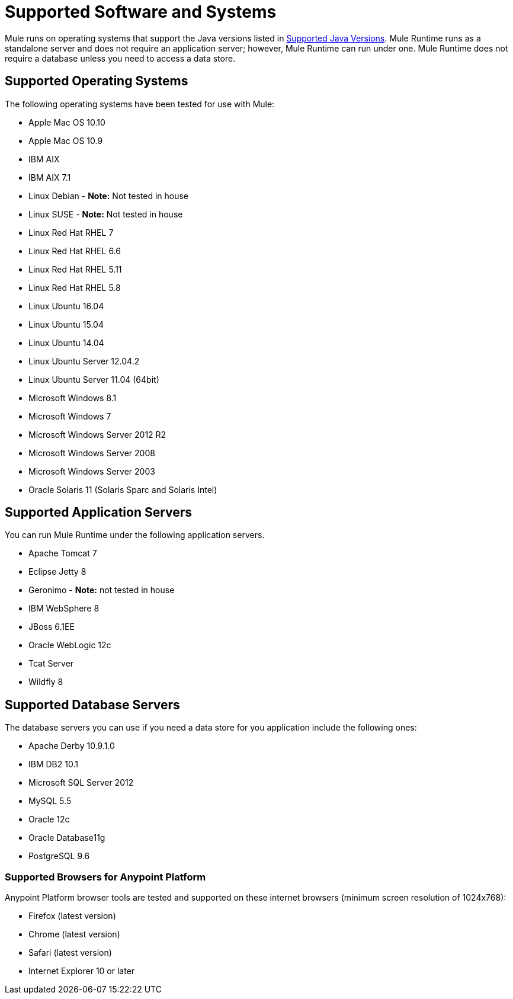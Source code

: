 = Supported Software and Systems
:keywords: mule, requirements

Mule runs on operating systems that support the Java versions listed in link:/mule-user-guide/v/3.8/hardware-and-software-requirements#supported-java-versions[Supported Java Versions]. Mule Runtime runs as a standalone server and does not require an application server; however, Mule Runtime can run under one. Mule Runtime does not require a database unless you need to access a data store.

== Supported Operating Systems

The following operating systems have been tested for use with Mule:

* Apple Mac OS 10.10
* Apple Mac OS 10.9
* IBM AIX
* IBM AIX 7.1
* Linux Debian - *Note:* Not tested in house
* Linux SUSE - *Note:* Not tested in house
* Linux Red Hat RHEL 7
* Linux Red Hat RHEL 6.6
* Linux Red Hat RHEL 5.11
* Linux Red Hat RHEL 5.8
* Linux Ubuntu 16.04
* Linux Ubuntu 15.04
* Linux Ubuntu 14.04
* Linux Ubuntu Server 12.04.2
* Linux Ubuntu Server 11.04 (64bit)
* Microsoft Windows 8.1
* Microsoft Windows 7
* Microsoft Windows Server 2012 R2
* Microsoft Windows Server 2008
* Microsoft Windows Server 2003
* Oracle Solaris 11 (Solaris Sparc and Solaris Intel)


== Supported Application Servers

You can run Mule Runtime under the following application servers.

* Apache Tomcat 7
* Eclipse Jetty 8
* Geronimo - *Note:* not tested in house
* IBM WebSphere 8
* JBoss 6.1EE
* Oracle WebLogic 12c
* Tcat Server
* Wildfly 8


== Supported Database Servers

The database servers you can use if you need a data store for you application include the following ones:

* Apache Derby 10.9.1.0
* IBM DB2 10.1
* Microsoft SQL Server 2012
* MySQL 5.5
* Oracle 12c
* Oracle Database11g
* PostgreSQL 9.6

=== Supported Browsers for Anypoint Platform

Anypoint Platform browser tools are tested and supported on these internet browsers (minimum screen resolution of 1024x768):

* Firefox (latest version)
* Chrome (latest version)
* Safari (latest version)
* Internet Explorer 10 or later
